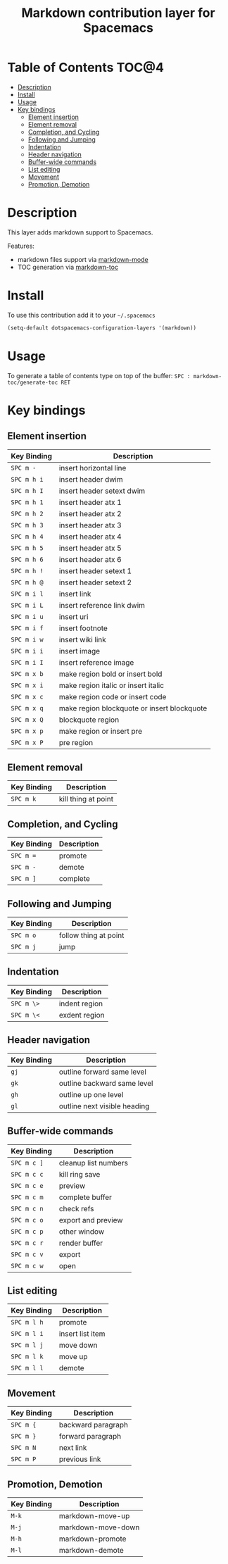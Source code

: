 #+TITLE: Markdown contribution layer for Spacemacs

[[file:img/markdown.png]]

* Table of Contents                                                   :TOC@4:
 - [[#description][Description]]
 - [[#install][Install]]
 - [[#usage][Usage]]
 - [[#key-bindings][Key bindings]]
     - [[#element-insertion][Element insertion]]
     - [[#element-removal][Element removal]]
     - [[#completion-and-cycling][Completion, and Cycling]]
     - [[#following-and-jumping][Following and Jumping]]
     - [[#indentation][Indentation]]
     - [[#header-navigation][Header navigation]]
     - [[#buffer-wide-commands][Buffer-wide commands]]
     - [[#list-editing][List editing]]
     - [[#movement][Movement]]
     - [[#promotion-demotion][Promotion, Demotion]]

* Description

This layer adds markdown support to Spacemacs.

Features:
- markdown files support via [[http://jblevins.org/git/markdown-mode.git/][markdown-mode]]
- TOC generation via [[https://github.com/ardumont/markdown-toc][markdown-toc]]

* Install

To use this contribution add it to your =~/.spacemacs=

#+BEGIN_SRC emacs-lisp
  (setq-default dotspacemacs-configuration-layers '(markdown))
#+END_SRC

* Usage

To generate a table of contents type on top of the buffer:
=SPC : markdown-toc/generate-toc RET=

* Key bindings

** Element insertion

| Key Binding | Description                                 |
|-------------+---------------------------------------------|
| ~SPC m -~   | insert horizontal line                      |
| ~SPC m h i~ | insert header dwim                          |
| ~SPC m h I~ | insert header setext dwim                   |
| ~SPC m h 1~ | insert header atx 1                         |
| ~SPC m h 2~ | insert header atx 2                         |
| ~SPC m h 3~ | insert header atx 3                         |
| ~SPC m h 4~ | insert header atx 4                         |
| ~SPC m h 5~ | insert header atx 5                         |
| ~SPC m h 6~ | insert header atx 6                         |
| ~SPC m h !~ | insert header setext 1                      |
| ~SPC m h @~ | insert header setext 2                      |
| ~SPC m i l~ | insert link                                 |
| ~SPC m i L~ | insert reference link dwim                  |
| ~SPC m i u~ | insert uri                                  |
| ~SPC m i f~ | insert footnote                             |
| ~SPC m i w~ | insert wiki link                            |
| ~SPC m i i~ | insert image                                |
| ~SPC m i I~ | insert reference image                      |
| ~SPC m x b~ | make region bold or insert bold             |
| ~SPC m x i~ | make region italic or insert italic         |
| ~SPC m x c~ | make region code or insert code             |
| ~SPC m x q~ | make region blockquote or insert blockquote |
| ~SPC m x Q~ | blockquote region                           |
| ~SPC m x p~ | make region or insert pre                   |
| ~SPC m x P~ | pre region                                  |

** Element removal

| Key Binding | Description         |
|-------------+---------------------|
| ~SPC m k~   | kill thing at point |

** Completion, and Cycling

| Key Binding | Description |
|-------------+-------------|
| ~SPC m =~   | promote     |
| ~SPC m -~   | demote      |
| ~SPC m ]~   | complete    |

** Following and Jumping

| Key Binding | Description           |
|-------------+-----------------------|
| ~SPC m o~   | follow thing at point |
| ~SPC m j~   | jump                  |

** Indentation

| Key Binding | Description   |
|-------------+---------------|
| ~SPC m \>~  | indent region |
| ~SPC m \<~  | exdent region |

** Header navigation

| Key Binding | Description                  |
|-------------+------------------------------|
| ~gj~        | outline forward same level   |
| ~gk~        | outline backward same level  |
| ~gh~        | outline up one level         |
| ~gl~        | outline next visible heading |

** Buffer-wide commands

| Key Binding | Description          |
|-------------+----------------------|
| ~SPC m c ]~ | cleanup list numbers |
| ~SPC m c c~ | kill ring save       |
| ~SPC m c e~ | preview              |
| ~SPC m c m~ | complete buffer      |
| ~SPC m c n~ | check refs           |
| ~SPC m c o~ | export and preview   |
| ~SPC m c p~ | other window         |
| ~SPC m c r~ | render buffer        |
| ~SPC m c v~ | export               |
| ~SPC m c w~ | open                 |

** List editing

| Key Binding | Description      |
|-------------+------------------|
| ~SPC m l h~ | promote          |
| ~SPC m l i~ | insert list item |
| ~SPC m l j~ | move down        |
| ~SPC m l k~ | move up          |
| ~SPC m l l~ | demote           |

** Movement

| Key Binding | Description        |
|-------------+--------------------|
| ~SPC m {~   | backward paragraph |
| ~SPC m }~   | forward paragraph  |
| ~SPC m N~   | next link          |
| ~SPC m P~   | previous link      |

** Promotion, Demotion

| Key Binding | Description        |
|-------------+--------------------|
| ~M-k~       | markdown-move-up   |
| ~M-j~       | markdown-move-down |
| ~M-h~       | markdown-promote   |
| ~M-l~       | markdown-demote    |
